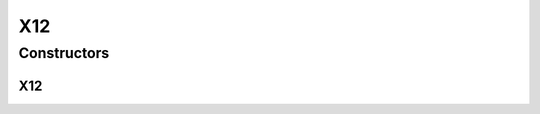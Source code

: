 X12
===

.. java:package:: org.pb.x12
   :noindex:

.. java:type:: public class X12 extends Loop implements EDI

   The X12 class is the object representation of an ANSI X12 transaction. The building block of an X12 transaction is an element. Some elements may be made of sub elements. Elements combine to form segments. Segments are grouped as loops. And a set of loops form an X12 transaction.

   :author: Prasad Balan

Constructors
------------
X12
^^^

.. java:constructor:: public X12(Context c)
   :outertype: X12

   The constructor takes a context object.

   :param c: a Context object

